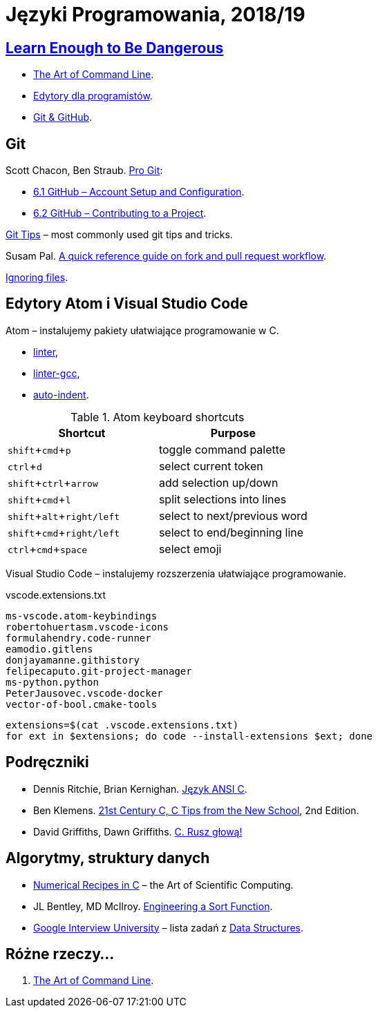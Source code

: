 = Języki Programowania, 2018/19
:icons: font
:experimental: true

== http://www.learnenough.com[Learn Enough to Be Dangerous]

* https://www.learnenough.com/command-line-tutorial[The Art of Command Line].
* https://www.learnenough.com/text-editor-tutorial[Edytory dla programistów].
* https://www.learnenough.com/git-tutorial[Git & GitHub].

== Git

Scott Chacon, Ben Straub. https://git-scm.com/book/en/v2[Pro Git]:

* https://git-scm.com/book/en/v2/GitHub-Account-Setup-and-Configuration[6.1 GitHub – Account Setup and Configuration].
* https://git-scm.com/book/en/v2/GitHub-Contributing-to-a-Project[6.2 GitHub – Contributing to a Project].

https://github.com/git-tips/tips[Git Tips] – most commonly used git tips and tricks.

Susam Pal.
https://github.com/susam/gitpr[A quick reference guide on fork and pull request workflow].

https://help.github.com/articles/ignoring-files/#create-a-global-gitignore[Ignoring files].

== Edytory Atom i Visual Studio Code

Atom – instalujemy pakiety ułatwiające programowanie w C.

* https://github.com/atom-community/linter[linter],
* https://atom.io/packages/linter-gcc[linter-gcc],
* https://atom.io/packages/auto-indent[auto-indent].

.Atom keyboard shortcuts
|===
|Shortcut |Purpose

|kbd:[shift+cmd+p]           |toggle command palette
|kbd:[ctrl+d]                |select current token
|kbd:[shift+ctrl+arrow]      |add selection up/down
|kbd:[shift+cmd+l]           |split selections into lines
|kbd:[shift+alt+right/left]  | select to next/previous word
|kbd:[shift+cmd+right/left]  | select to end/beginning line
|kbd:[ctrl+cmd+space]        | select emoji
|===

Visual Studio Code – instalujemy rozszerzenia ułatwiające programowanie.

.vscode.extensions.txt
[source,sh]
----
ms-vscode.atom-keybindings
robertohuertasm.vscode-icons
formulahendry.code-runner
eamodio.gitlens
donjayamanne.githistory
felipecaputo.git-project-manager
ms-python.python
PeterJausovec.vscode-docker
vector-of-bool.cmake-tools
----

```sh
extensions=$(cat .vscode.extensions.txt)
for ext in $extensions; do code --install-extensions $ext; done
```

## Podręczniki

* Dennis Ritchie, Brian Kernighan.
  https://pl.wikipedia.org/wiki/J%C4%99zyk_ANSI_C[Język ANSI C].
* Ben Klemens.
  http://shop.oreilly.com/product/0636920033677.do[21st Century C, C Tips from the New School], 2nd Edition.
* David Griffiths, Dawn Griffiths.
  https://helion.pl/ksiazki/c-rusz-glowa-david-griffiths-dawn-griffiths,cruszg.htm#format/e[C. Rusz głową!]
  

## Algorytmy, struktury danych

* http://www2.units.it/ipl/students_area/imm2/files/Numerical_Recipes.pdf[Numerical Recipes in C] –
  the Art of Scientific Computing.
* JL Bentley, MD McIlroy.
  http://cs.fit.edu/~pkc/classes/writing/samples/bentley93engineering.pdf[Engineering a Sort Function].
* https://github.com/jwasham/google-interview-university[Google Interview University] – lista zadań
  z https://github.com/jwasham/google-interview-university#data-structures[Data Structures].


## Różne rzeczy…

1. https://github.com/jlevy/the-art-of-command-line[The Art of Command Line].
